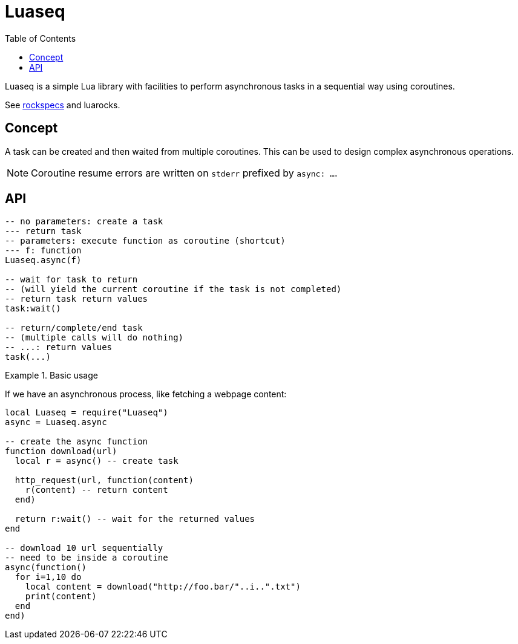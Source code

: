 = Luaseq
ifdef::env-github[]
:tip-caption: :bulb:
:note-caption: :information_source:
:important-caption: :heavy_exclamation_mark:
:caution-caption: :fire:
:warning-caption: :warning:
endif::[]
:toc: left
:toclevels: 5

Luaseq is a simple Lua library with facilities to perform asynchronous tasks in a sequential way using coroutines.

See link:rockspecs[] and luarocks.

== Concept

A task can be created and then waited from multiple coroutines. This can be used to design complex asynchronous operations.

NOTE: Coroutine resume errors are written on `stderr` prefixed by `async: ...`.

== API

[source,lua]
----
-- no parameters: create a task
--- return task
-- parameters: execute function as coroutine (shortcut)
--- f: function
Luaseq.async(f)

-- wait for task to return
-- (will yield the current coroutine if the task is not completed)
-- return task return values
task:wait()

-- return/complete/end task
-- (multiple calls will do nothing)
-- ...: return values
task(...)
----

.Basic usage
====
If we have an asynchronous process, like fetching a webpage content:

[source,lua]
----
local Luaseq = require("Luaseq")
async = Luaseq.async

-- create the async function
function download(url)
  local r = async() -- create task

  http_request(url, function(content)
    r(content) -- return content
  end)

  return r:wait() -- wait for the returned values
end

-- download 10 url sequentially
-- need to be inside a coroutine
async(function()
  for i=1,10 do
    local content = download("http://foo.bar/"..i..".txt")
    print(content)
  end
end)
----
====
